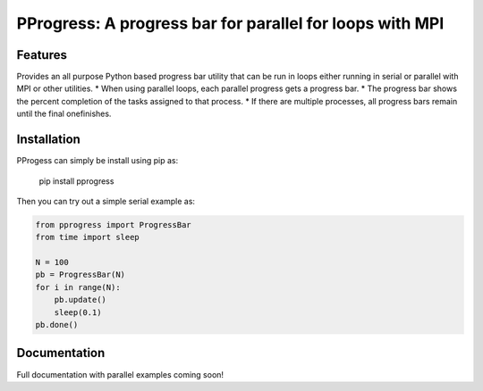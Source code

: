 PProgress: A progress bar for parallel for loops with MPI
=========================================================

Features
--------

Provides an all purpose Python based progress bar utility that can be run in
loops either running in serial or parallel with MPI or other utilities.
* When using parallel loops, each parallel progress gets a progress bar.
* The progress bar shows the percent completion of the tasks assigned to that process.
* If there are multiple processes, all progress bars remain until the final onefinishes.

Installation
--------------

PProgess can simply be install using pip as:

    pip install pprogress

Then you can try out a simple serial example as:

.. code:: python

    from pprogress import ProgressBar
    from time import sleep

    N = 100
    pb = ProgressBar(N)
    for i in range(N):
        pb.update()
        sleep(0.1)
    pb.done()




Documentation
--------------

Full documentation with parallel examples coming soon!
